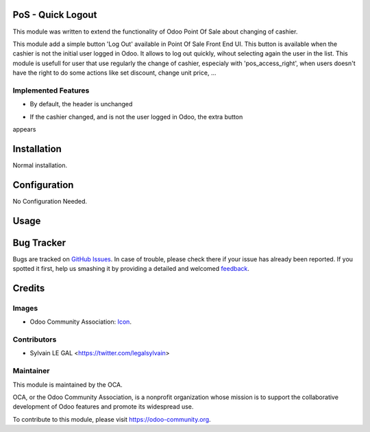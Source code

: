.. image:: https://img.shields.io/badge/licence-AGPL--3-blue.svg
    :alt: License: AGPL-3

PoS - Quick Logout
==================

This module was written to extend the functionality of Odoo Point Of Sale about
changing of cashier.

This module add a simple button 'Log Out' available in Point Of Sale Front End
UI. This button is available when the cashier is not the initial user logged in
Odoo. It allows to log out quickly, wihout selecting again the user in the
list. This module is usefull for user that use regularly the change of cashier,
especialy with 'pos_access_right', when users doesn't have the right to do some
actions like set discount, change unit price, ...

Implemented Features
--------------------

* By default, the header is unchanged

.. image:: /pos_quick_logout/static/description/cashier_user_identical.png


* If the cashier changed, and is not the user logged in Odoo, the extra button
appears

.. image:: /pos_quick_logout/static/description/cashier_user_different.png


Installation
============

Normal installation.

Configuration
=============

No Configuration Needed.

Usage
=====

.. image:: https://odoo-community.org/website/image/ir.attachment/5784_f2813bd/datas
   :alt: Try me on Runbot
   :target: https://runbot.odoo-community.org/runbot/184/9.0

Bug Tracker
===========

Bugs are tracked on `GitHub Issues
<https://github.com/OCA/pos/issues>`_. In case of trouble, please
check there if your issue has already been reported. If you spotted it first,
help us smashing it by providing a detailed and welcomed `feedback
<https://github.com/OCA/
pos/issues/new?body=module:%20
pos_quick_logout%0Aversion:%20
9.0%0A%0A**Steps%20to%20reproduce**%0A-%20...%0A%0A**Current%20behavior**%0A%0A**Expected%20behavior**>`_.

Credits
=======

Images
------

* Odoo Community Association: `Icon <https://github.com/OCA/maintainer-tools/blob/master/template/module/static/description/icon.svg>`_.

Contributors
------------

* Sylvain LE GAL <https://twitter.com/legalsylvain>

Maintainer
----------

.. image:: https://odoo-community.org/logo.png
   :alt: Odoo Community Association
   :target: https://odoo-community.org

This module is maintained by the OCA.

OCA, or the Odoo Community Association, is a nonprofit organization whose
mission is to support the collaborative development of Odoo features and
promote its widespread use.

To contribute to this module, please visit https://odoo-community.org.

